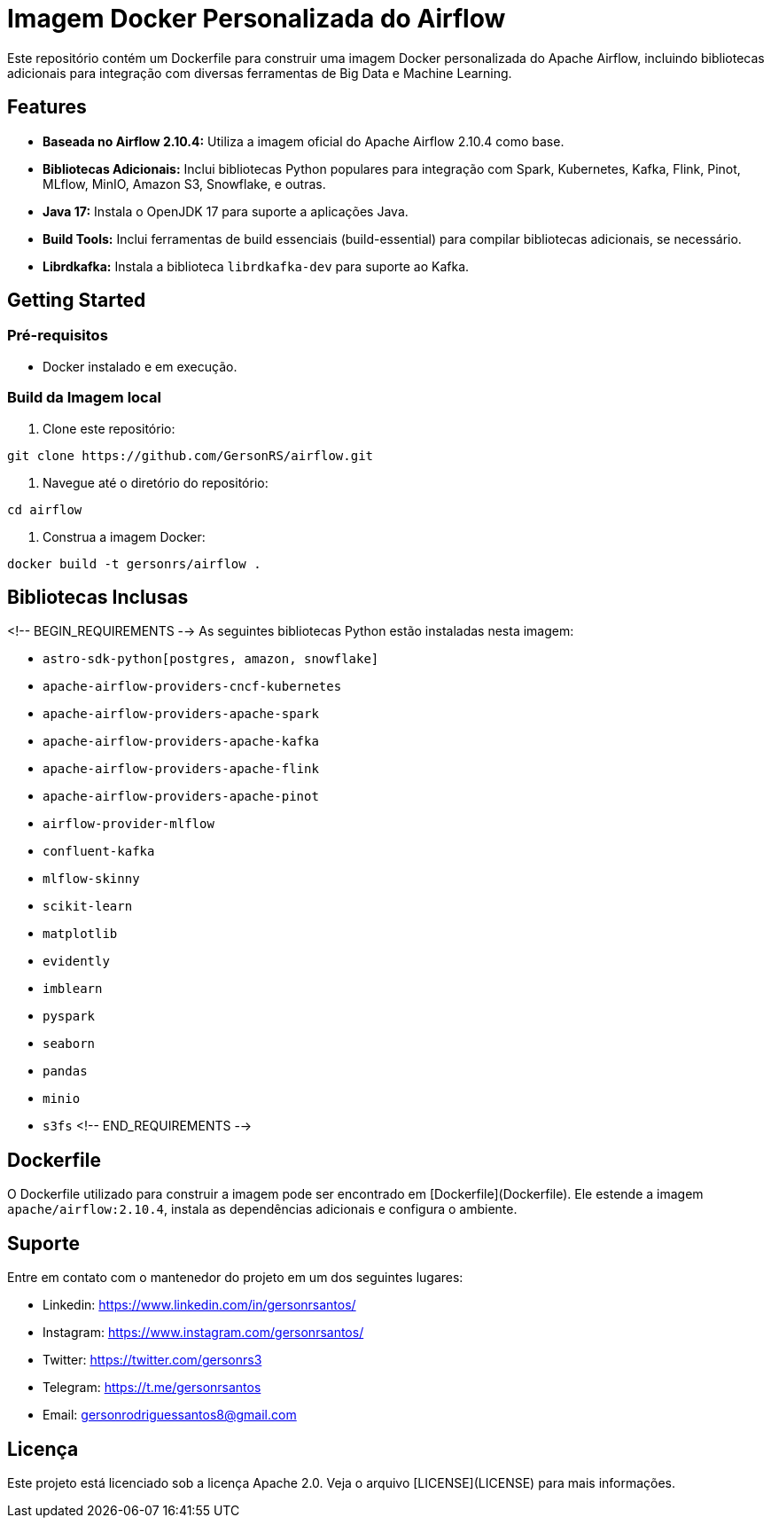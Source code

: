 = Imagem Docker Personalizada do Airflow

Este repositório contém um Dockerfile para construir uma imagem Docker personalizada do Apache Airflow, incluindo bibliotecas adicionais para integração com diversas ferramentas de Big Data e Machine Learning.

== Features

* **Baseada no Airflow 2.10.4:** Utiliza a imagem oficial do Apache Airflow 2.10.4 como base.
* **Bibliotecas Adicionais:** Inclui bibliotecas Python populares para integração com Spark, Kubernetes, Kafka, Flink, Pinot, MLflow, MinIO, Amazon S3, Snowflake, e outras.
* **Java 17:** Instala o OpenJDK 17 para suporte a aplicações Java.
* **Build Tools:** Inclui ferramentas de build essenciais (build-essential) para compilar bibliotecas adicionais, se necessário.
* **Librdkafka:** Instala a biblioteca `librdkafka-dev` para suporte ao Kafka.


== Getting Started

=== Pré-requisitos

* Docker instalado e em execução.

=== Build da Imagem local

1. Clone este repositório:

```bash
git clone https://github.com/GersonRS/airflow.git
```

2. Navegue até o diretório do repositório:

```bash
cd airflow
```

3. Construa a imagem Docker:

```bash
docker build -t gersonrs/airflow .
```

== Bibliotecas Inclusas
<!-- BEGIN_REQUIREMENTS -->
As seguintes bibliotecas Python estão instaladas nesta imagem:

* `astro-sdk-python[postgres, amazon, snowflake]`
* `apache-airflow-providers-cncf-kubernetes`
* `apache-airflow-providers-apache-spark`
* `apache-airflow-providers-apache-kafka`
* `apache-airflow-providers-apache-flink`
* `apache-airflow-providers-apache-pinot`
* `airflow-provider-mlflow`
* `confluent-kafka`
* `mlflow-skinny`
* `scikit-learn`
* `matplotlib`
* `evidently`
* `imblearn`
* `pyspark`
* `seaborn`
* `pandas`
* `minio`
* `s3fs`
<!-- END_REQUIREMENTS -->

== Dockerfile

O Dockerfile utilizado para construir a imagem pode ser encontrado em [Dockerfile](Dockerfile).  Ele estende a imagem `apache/airflow:2.10.4`, instala as dependências adicionais e configura o ambiente.


== Suporte

Entre em contato com o mantenedor do projeto em um dos seguintes lugares:

* Linkedin: https://www.linkedin.com/in/gersonrsantos/
* Instagram: https://www.instagram.com/gersonrsantos/
* Twitter: https://twitter.com/gersonrs3
* Telegram: https://t.me/gersonrsantos
* Email: gersonrodriguessantos8@gmail.com


== Licença

Este projeto está licenciado sob a licença Apache 2.0. Veja o arquivo [LICENSE](LICENSE) para mais informações.
